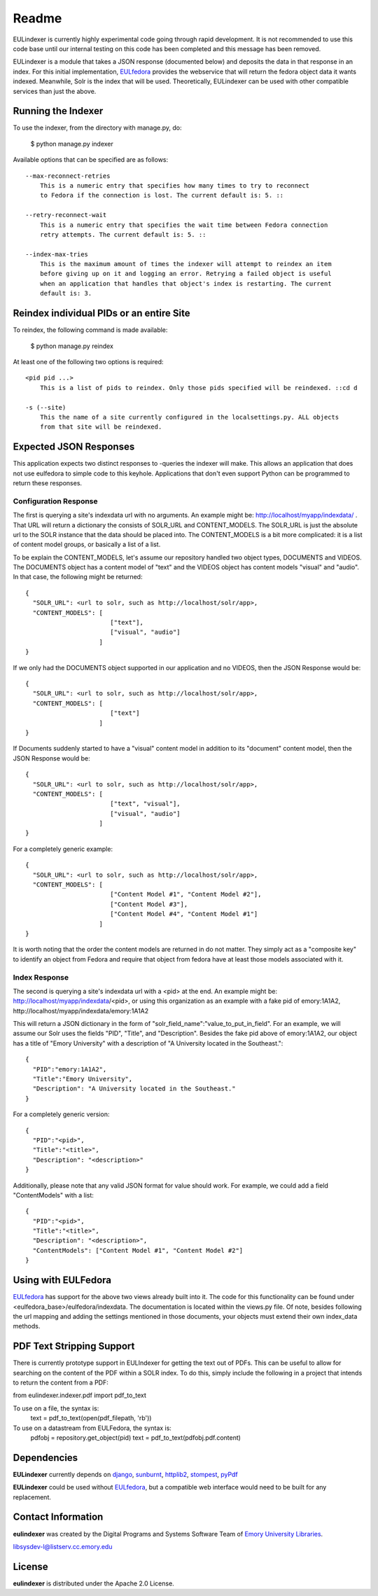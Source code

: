 Readme
======

EULindexer is currently highly experimental code going through rapid development.
It is not recommended to use this code base until our internal testing on this
code has been completed and this message has been removed.

EULindexer is a module that takes a JSON response (documented below) and deposits the data
in that response in an index. For this initial implementation, `EULfedora <https://github.com/emory-libraries/eulfedora>`_
provides the webservice that will return the fedora object data it wants
indexed. Meanwhile, Solr is the index that will be used. Theoretically,
EULindexer can be used with other compatible services than just the above.


Running the Indexer
-------------------

To use the indexer, from the directory with manage.py, do:

  $ python manage.py indexer

Available options that can be specified are as follows: ::
  
  --max-reconnect-retries
      This is a numeric entry that specifies how many times to try to reconnect
      to Fedora if the connection is lost. The current default is: 5. ::

  --retry-reconnect-wait
      This is a numeric entry that specifies the wait time between Fedora connection
      retry attempts. The current default is: 5. ::

  --index-max-tries
      This is the maximum amount of times the indexer will attempt to reindex an item
      before giving up on it and logging an error. Retrying a failed object is useful
      when an application that handles that object's index is restarting. The current 
      default is: 3.


Reindex individual PIDs or an entire Site
-----------------------------------------

To reindex, the following command is made available:

  $ python manage.py reindex

At least one of the following two options is required: ::
  
  <pid pid ...>
      This is a list of pids to reindex. Only those pids specified will be reindexed. ::cd d

  -s (--site)
      This the name of a site currently configured in the localsettings.py. ALL objects
      from that site will be reindexed.


Expected JSON Responses
-----------------------

This application expects two distinct responses to -queries the indexer will make. This allows
an application that does not use eulfedora to simple code to this keyhole. Applications
that don't even support Python can be programmed to return these responses.

Configuration Response
^^^^^^^^^^^^^^^^^^^^^^

The first is querying a site's indexdata url with no arguments. An example might be:
http://localhost/myapp/indexdata/ . That URL will return a dictionary the consists of
SOLR_URL and CONTENT_MODELS. The SOLR_URL is just the absolute url to the SOLR instance
that the data should be placed into. The CONTENT_MODELS is a bit more complicated: it is 
a list of content model groups, or basically a list of a list. 

To be explain the CONTENT_MODELS, let's assume our repository handled two object types,
DOCUMENTS and VIDEOS. The DOCUMENTS object has a content model of "text" and the
VIDEOS object has content models "visual" and "audio". In that case, the following might
be returned: ::

  {
    "SOLR_URL": <url to solr, such as http://localhost/solr/app>,
    "CONTENT_MODELS": [
                         ["text"], 
                         ["visual", "audio"]
                      ]
  }

If we only had the DOCUMENTS object supported in our application and no VIDEOS, then
the JSON Response would be: ::

  {
    "SOLR_URL": <url to solr, such as http://localhost/solr/app>,
    "CONTENT_MODELS": [
                         ["text"]
                      ]
  }

If Documents suddenly started to have a "visual" content model in addition to its
"document" content model, then the JSON Response would be: ::

  {
    "SOLR_URL": <url to solr, such as http://localhost/solr/app>,
    "CONTENT_MODELS": [
                         ["text", "visual"], 
                         ["visual", "audio"]
                      ]
  }

For a completely generic example: ::

  {
    "SOLR_URL": <url to solr, such as http://localhost/solr/app>,
    "CONTENT_MODELS": [
                         ["Content Model #1", "Content Model #2"],
                         ["Content Model #3"], 
                         ["Content Model #4", "Content Model #1"]
                      ]
  }

It is worth noting that the order the content models are returned in do not
matter. They simply act as a "composite key" to identify an object from 
Fedora and require that object from fedora have at least those models
associated with it.

Index Response
^^^^^^^^^^^^^^

The second is querying a site's indexdata url with a <pid> at the end. An 
example might be: http://localhost/myapp/indexdata/<pid>, or using this
organization as an example with a fake pid of emory:1A1A2, 
http://localhost/myapp/indexdata/emory:1A1A2

This will return a JSON dictionary in the form of 
"solr_field_name":"value_to_put_in_field". For an example, we will assume 
our Solr uses the fields "PID", "Title", and "Description". Besides the
fake pid above of emory:1A1A2, our object has a title of "Emory University"
with a description of "A University located in the Southeast.": ::

  {
    "PID":"emory:1A1A2",
    "Title":"Emory University",
    "Description": "A University located in the Southeast."
  }  

For a completely generic version: ::

  {
    "PID":"<pid>",
    "Title":"<title>",
    "Description": "<description>"
  }

Additionally, please note that any valid JSON format for value
should work. For example, we could add a field "ContentModels"
with a list: ::

  {
    "PID":"<pid>",
    "Title":"<title>",
    "Description": "<description>",
    "ContentModels": ["Content Model #1", "Content Model #2"]
  }


Using with EULFedora
--------------------

`EULfedora <https://github.com/emory-libraries/eulfedora>`_ has support for the above two views already built into it.
The code for this functionality can be found under <eulfedora_base>/eulfedora/indexdata.
The documentation is located within the views.py file. Of note, besides following the url mapping
and adding the settings mentioned in those documents, your objects must extend
their own index_data methods. 


PDF Text Stripping Support
--------------------------

There is currently prototype support in EULIndexer for getting the text out
of PDFs. This can be useful to allow for searching on the content of
the PDF within a SOLR index. To do this, simply include the following
in a project that intends to return the content from a PDF:

from eulindexer.indexer.pdf import pdf_to_text

To use on a file, the syntax is:
  text = pdf_to_text(open(pdf_filepath, 'rb'))

To use on a datastream from EULFedora, the syntax is:
  pdfobj = repository.get_object(pid)
  text = pdf_to_text(pdfobj.pdf.content)


Dependencies
------------

**EULindexer** currently depends on 
`django <http://pypi.python.org/pypi/Django/>`_,
`sunburnt <https://github.com/tow/sunburnt/>`_,
`httplib2 <http://code.google.com/p/httplib2/>`_,
`stompest <http://pypi.python.org/pypi/stompest/1.0.0>`_,
`pyPdf <http://pypi.python.org/pypi/pyPdf>`_

**EULindexer** could be used without 
`EULfedora <https://github.com/emory-libraries/eulfedora>`_, but a
compatible web interface would need to be built for any replacement.


Contact Information
-------------------

**eulindexer** was created by the Digital Programs and Systems Software
Team of `Emory University Libraries <http://web.library.emory.edu/>`_.

libsysdev-l@listserv.cc.emory.edu


License
-------
**eulindexer** is distributed under the Apache 2.0 License.
